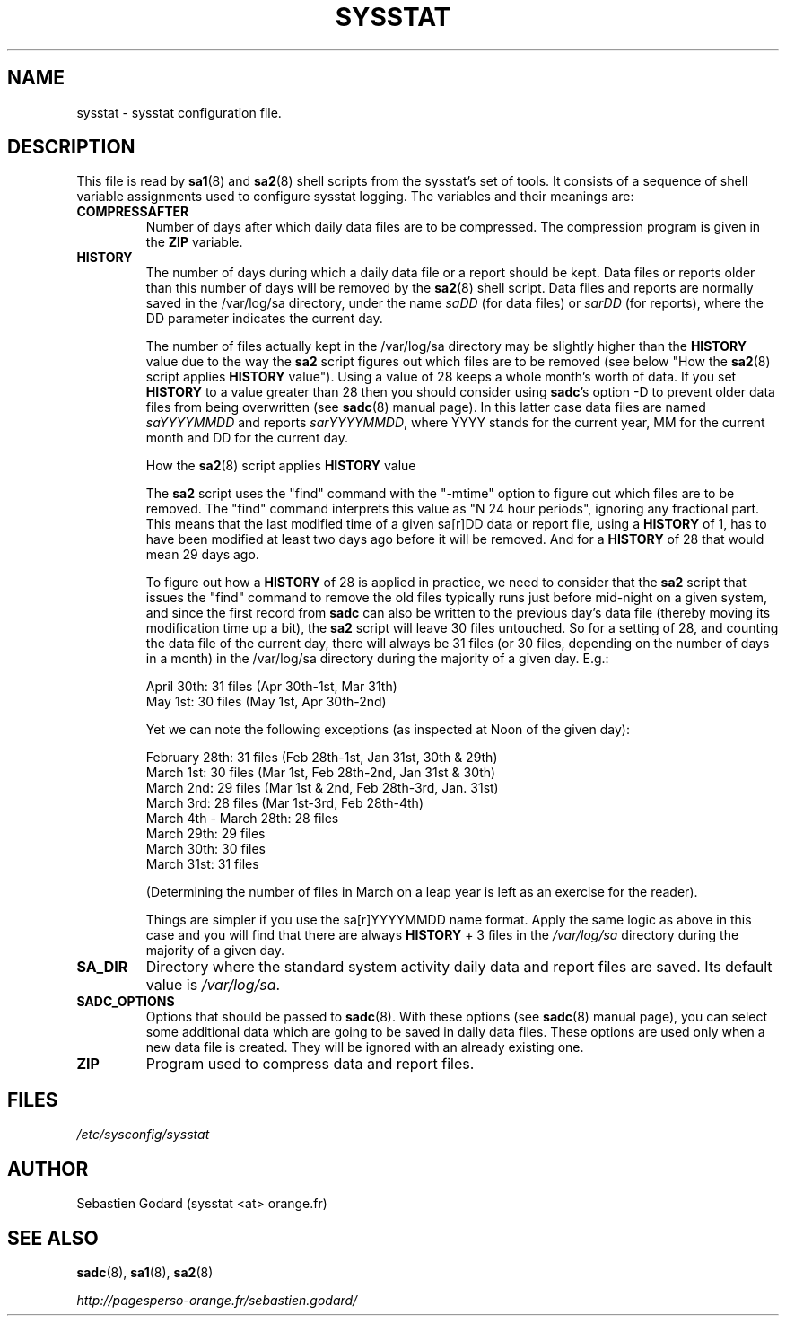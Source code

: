 .TH SYSSTAT 5 "JUNE 2014" Linux "Linux User's Manual" -*- nroff -*-
.SH NAME
sysstat \- sysstat configuration file.
.SH DESCRIPTION
This file is read by
.BR sa1 (8)
and
.BR sa2 (8)
shell scripts from the sysstat's set of tools.
It consists of a sequence of shell variable assignments used to
configure sysstat logging.
The variables and their meanings are:
.TP
.B COMPRESSAFTER
Number of days after which daily data files are to be compressed.
The compression program is given in the
.B ZIP
variable.

.TP
.B HISTORY
The number of days during which a daily data file or a report
should be kept. Data files or reports older than this number of
days will be removed by the
.BR sa2 (8)
shell script.
Data files and reports are normally saved in the /var/log/sa directory,
under the name
.IR saDD
(for data files) or
.IR sarDD
(for reports), where the DD parameter indicates the current day.

The number of files actually kept in the /var/log/sa directory may be
slightly higher than the
.B HISTORY
value due to the way the
.B sa2
script figures
out which files are to be removed (see below "How the
.BR sa2 (8)
script applies
.B HISTORY
value"). Using a value of 28 keeps a whole month's worth of data. If
you set
.B HISTORY
to a value greater than 28 then you should consider using
.BR sadc 's
option -D to prevent older data files from being overwritten (see
.BR sadc (8)
manual page). In this latter case data files are named
.IR saYYYYMMDD
and reports
.IR sarYYYYMMDD ,
where YYYY stands for the current year, MM for the
current month and DD for the current day.

How the
.BR sa2 (8)
script applies
.B HISTORY
value

The
.B sa2
script uses the "find" command with the "-mtime" option to figure
out which files are to be removed. The "find" command interprets this value
as "N 24 hour periods", ignoring any fractional part. This means that the
last modified time of a given sa[r]DD data or report file, using a
.B HISTORY
of 1, has to have been modified at least two days ago before it will be
removed. And for a
.B HISTORY
of 28 that would mean 29 days ago.

To figure out how a
.B HISTORY
of 28 is applied in practice, we need to
consider that the
.B sa2
script that issues the "find" command to remove the
old files typically runs just before mid-night on a given system, and since
the first record from
.B sadc
can also be written to the previous day's data file
(thereby moving its modification time up a bit), the
.B sa2
script will leave
30 files untouched. So for a setting of 28, and counting the data file of
the current day, there will always be 31 files (or 30 files, depending on the
number of days in a month) in the /var/log/sa directory during the majority
of a given day.  E.g.:

April 30th: 31 files (Apr 30th-1st, Mar 31th)
.br
May 1st: 30 files (May 1st, Apr 30th-2nd)

Yet we can note the following exceptions (as inspected at Noon of the given
day):

February 28th: 31 files (Feb 28th-1st, Jan 31st, 30th & 29th)
.br
March 1st: 30 files (Mar 1st, Feb 28th-2nd, Jan 31st & 30th)
.br
March 2nd: 29 files (Mar 1st & 2nd, Feb 28th-3rd, Jan. 31st)
.br
March 3rd: 28 files (Mar 1st-3rd, Feb 28th-4th)
.br
March 4th - March 28th: 28 files
.br
March 29th: 29 files
.br
March 30th: 30 files
.br
March 31st: 31 files

(Determining the number of files in March on a leap year is left as an
exercise for the reader).

Things are simpler if you use the sa[r]YYYYMMDD name format.
Apply the same logic as above in this case and you will find that there
are always
.B HISTORY
+ 3 files in the
.IR /var/log/sa
directory during the majority of a given day.

.TP
.B SA_DIR
Directory where the standard system activity daily data and report files
are saved. Its default value is
.IR /var/log/sa .

.TP
.B SADC_OPTIONS
Options that should be passed to
.BR sadc (8).
With these options (see
.BR sadc (8)
manual page), you can select some additional data which are going to be saved in
daily data files.
These options are used only when a new data file is created. They will be
ignored with an already existing one.

.TP
.B ZIP
Program used to compress data and report files.

.SH FILES
.IR /etc/sysconfig/sysstat

.SH AUTHOR
Sebastien Godard (sysstat <at> orange.fr)
.SH SEE ALSO
.BR sadc (8),
.BR sa1 (8),
.BR sa2 (8)

.I http://pagesperso-orange.fr/sebastien.godard/
